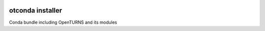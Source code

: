 .. image:: https://travis-ci.org/openturns/otconda.svg
    :target: https://travis-ci.org/openturns/otconda

.. image:: https://ci.appveyor.com/api/projects/status/3qx1wfqgcvh73p9h?svg=true
    :target: https://ci.appveyor.com/project/openturns/otconda

otconda installer
=================

Conda bundle including OpenTURNS and its modules

